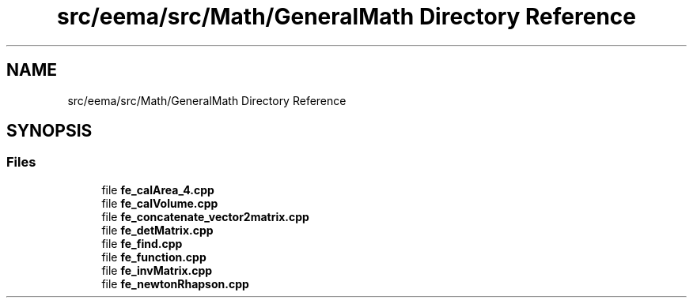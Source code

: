 .TH "src/eema/src/Math/GeneralMath Directory Reference" 3 "Wed May 10 2017" "Embedded Element Method Algorithms (EMMA)" \" -*- nroff -*-
.ad l
.nh
.SH NAME
src/eema/src/Math/GeneralMath Directory Reference
.SH SYNOPSIS
.br
.PP
.SS "Files"

.in +1c
.ti -1c
.RI "file \fBfe_calArea_4\&.cpp\fP"
.br
.ti -1c
.RI "file \fBfe_calVolume\&.cpp\fP"
.br
.ti -1c
.RI "file \fBfe_concatenate_vector2matrix\&.cpp\fP"
.br
.ti -1c
.RI "file \fBfe_detMatrix\&.cpp\fP"
.br
.ti -1c
.RI "file \fBfe_find\&.cpp\fP"
.br
.ti -1c
.RI "file \fBfe_function\&.cpp\fP"
.br
.ti -1c
.RI "file \fBfe_invMatrix\&.cpp\fP"
.br
.ti -1c
.RI "file \fBfe_newtonRhapson\&.cpp\fP"
.br
.in -1c

